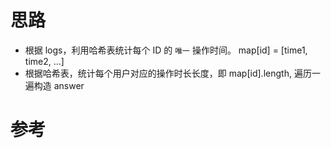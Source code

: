 * 思路
- 根据 logs，利用哈希表统计每个 ID 的 =唯一= 操作时间。 map[id] = [time1, time2, ...]
- 根据哈希表，统计每个用户对应的操作时长长度，即 map[id].length, 遍历一遍构造 answer
* 参考
